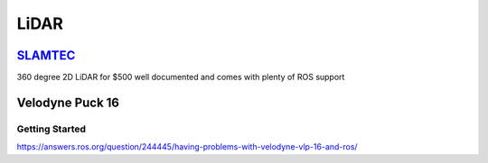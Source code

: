 LiDAR
######

`SLAMTEC <https://www.slamtec.com/en/Lidar>`_
===============================================
360 degree 2D LiDAR for $500 well documented and comes with plenty of ROS support


Velodyne Puck 16
=================

Getting Started
------------------
https://answers.ros.org/question/244445/having-problems-with-velodyne-vlp-16-and-ros/
